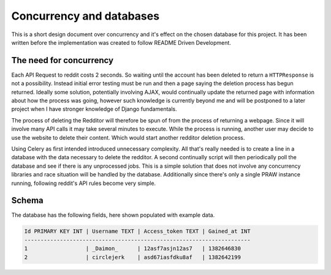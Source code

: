 Concurrency and databases
=========================

This is a short design document over concurrency and it's effect on the chosen
database for this project. It has been written before the implementation was
created to follow README Driven Development.

The need for concurrency
------------------------

Each API Request to reddit costs 2 seconds. So waiting until the account has
been deleted to return a ``HTTPResponse`` is not a possibility. Instead initial
error testing must be run and then a page saying the deletion process has begun
returned. Ideally some solution, potentially involving AJAX, would continually
update the returned page with information about how the process was going,
however such knowledge is currently beyond me and will be postponed to a later
project when I have stronger knowledge of Django fundamentals.

The process of deleting the Redditor will therefore be spun of from the process
of returning a webpage. Since it will involve many API calls it may take
several minutes to execute. While the process is running, another user may
decide to use the website to delete their content. Which would start another
redditor deletion process.

Using Celery as first intended introduced unnecessary complexity. All that's
really needed is to create a line in a database with the data necessary to
delete the redditor. A second continually script will then periodically poll
the database and see if there is any unprocessed jobs. This is a simple
solution that does not involve any concurrency libraries and race situation
will be handled by the database. Additionally since there's only a single PRAW
instance running, following reddit's API rules become very simple.

Schema
------

The database has the following fields, here shown populated with example data.

.. code-block:: text

  Id PRIMARY KEY INT | Username TEXT | Access_token TEXT | Gained_at INT
  ----------------------------------------------------------------------
  1                  | _Daimon_      | 12asf7asjn12as7   | 1382646830
  2                  | circlejerk    | asd67iasfdku8af   | 1382642199
